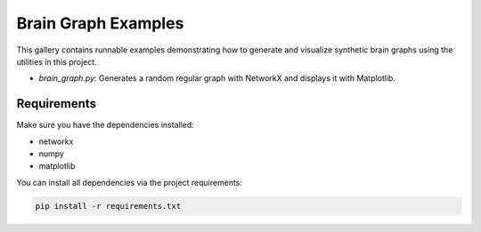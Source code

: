 Brain Graph Examples
====================

This gallery contains runnable examples demonstrating how to generate and visualize
synthetic brain graphs using the utilities in this project.

- `brain_graph.py`: Generates a random regular graph with NetworkX and displays it
  with Matplotlib.

Requirements
------------
Make sure you have the dependencies installed:

- networkx
- numpy
- matplotlib

You can install all dependencies via the project requirements:

.. code-block:: shell

   pip install -r requirements.txt 